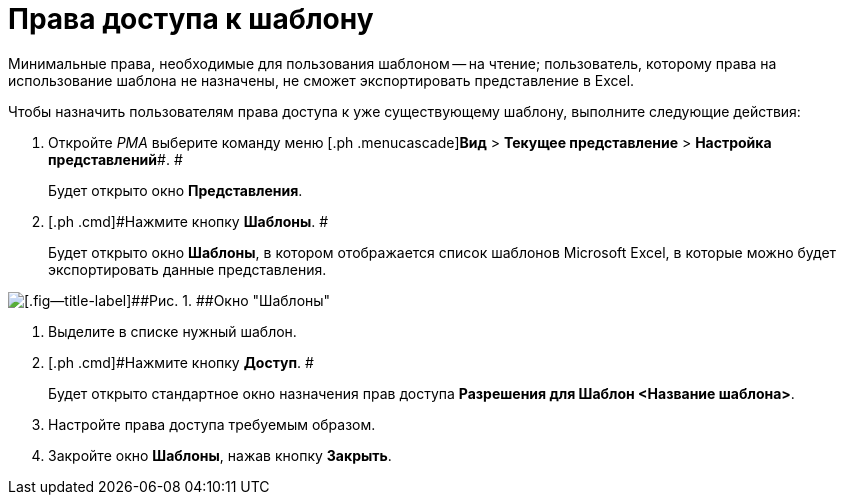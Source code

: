 = Права доступа к шаблону

Минимальные права, необходимые для пользования шаблоном -- на чтение; пользователь, которому права на использование шаблона не назначены, не сможет экспортировать представление в Excel.

Чтобы назначить пользователям права доступа к уже существующему шаблону, выполните следующие действия:

. [.ph .cmd]#Откройте _РМА_ выберите команду меню [.ph .menucascade]#*Вид* > *Текущее представление* > *Настройка представлений*#. #
+
Будет открыто окно [.keyword .wintitle]*Представления*.
. [.ph .cmd]#Нажмите кнопку *Шаблоны*. #
+
Будет открыто окно [.keyword .wintitle]*Шаблоны*, в котором отображается список шаблонов Microsoft Excel, в которые можно будет экспортировать данные представления.

image::Templates_of_View.png[[.fig--title-label]##Рис. 1. ##Окно "Шаблоны"]
. [.ph .cmd]#Выделите в списке нужный шаблон.#
. [.ph .cmd]#Нажмите кнопку *Доступ*. #
+
Будет открыто стандартное окно назначения прав доступа [.keyword .wintitle]*Разрешения для Шаблон <Название шаблона>*.
. [.ph .cmd]#Настройте права доступа требуемым образом.#
. [.ph .cmd]#Закройте окно [.keyword .wintitle]*Шаблоны*, нажав кнопку *Закрыть*.#

